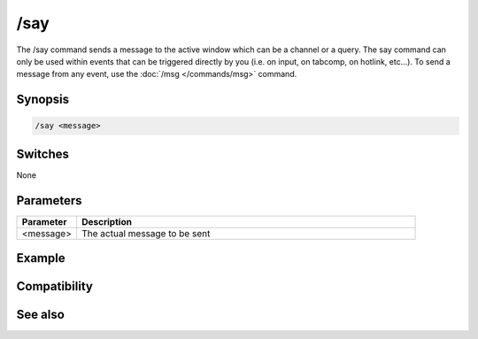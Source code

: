 /say
====

The /say command sends a message to the active window which can be a channel or a query.  The say command can only be used within events that can be triggered directly by you (i.e. on input, on tabcomp, on hotlink, etc...). To send a message from any event, use the :doc:`/msg </commands/msg>` command.

Synopsis
--------

.. code:: text

    /say <message>

Switches
--------

None

Parameters
----------

.. list-table::
    :widths: 15 85
    :header-rows: 1

    * - Parameter
      - Description
    * - <message>
      - The actual message to be sent

Example
-------

Compatibility
-------------

.. compatibility:: n/a

See also
--------

.. hlist::
    :columns: 4

    * :doc:`$active </identifiers/active>`
    * :doc:`/ame </commands/ame>`
    * :doc:`/amsg </commands/amsg>`
    * :doc:`/describe </commands/describe>`
    * :doc:`/me </commands/me>`
    * :doc:`/msg </commands/msg>`

